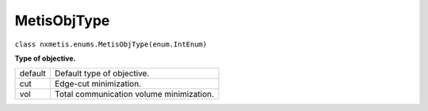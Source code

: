 ============
MetisObjType
============

``class nxmetis.enums.MetisObjType(enum.IntEnum)``

**Type of objective.**

+---------+------------------------------------------+
| default | Default type of objective.               |
+---------+------------------------------------------+
| cut     | Edge-cut minimization.                   |
+---------+------------------------------------------+
| vol     | Total communication volume minimization. |
+---------+------------------------------------------+
